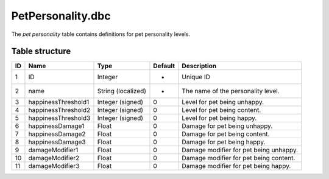 .. _file-formats-dbc-petpersonality:

==================
PetPersonality.dbc
==================

The *pet personality* table contains definitions for pet personality
levels.

Table structure
---------------

+------+-----------------------+----------------------+-----------+------------------------------------------+
| ID   | Name                  | Type                 | Default   | Description                              |
+======+=======================+======================+===========+==========================================+
| 1    | ID                    | Integer              | -         | Unique ID                                |
+------+-----------------------+----------------------+-----------+------------------------------------------+
| 2    | name                  | String (localized)   | -         | The name of the personality level.       |
+------+-----------------------+----------------------+-----------+------------------------------------------+
| 3    | happinessThreshold1   | Integer (signed)     | 0         | Level for pet being unhappy.             |
+------+-----------------------+----------------------+-----------+------------------------------------------+
| 4    | happinessThreshold2   | Integer (signed)     | 0         | Level for pet being content.             |
+------+-----------------------+----------------------+-----------+------------------------------------------+
| 5    | happinessThreshold3   | Integer (signed)     | 0         | Level for pet being happy.               |
+------+-----------------------+----------------------+-----------+------------------------------------------+
| 6    | happinessDamage1      | Float                | 0         | Damage for pet being unhappy.            |
+------+-----------------------+----------------------+-----------+------------------------------------------+
| 7    | happinessDamage2      | Float                | 0         | Damage for pet being content.            |
+------+-----------------------+----------------------+-----------+------------------------------------------+
| 8    | happinessDamage3      | Float                | 0         | Damage for pet being happy.              |
+------+-----------------------+----------------------+-----------+------------------------------------------+
| 9    | damageModifier1       | Float                | 0         | Damage modifier for pet being unhappy.   |
+------+-----------------------+----------------------+-----------+------------------------------------------+
| 10   | damageModifier2       | Float                | 0         | Damage modifier for pet being content.   |
+------+-----------------------+----------------------+-----------+------------------------------------------+
| 11   | damageModifier3       | Float                | 0         | Damage modifier for pet being happy.     |
+------+-----------------------+----------------------+-----------+------------------------------------------+
